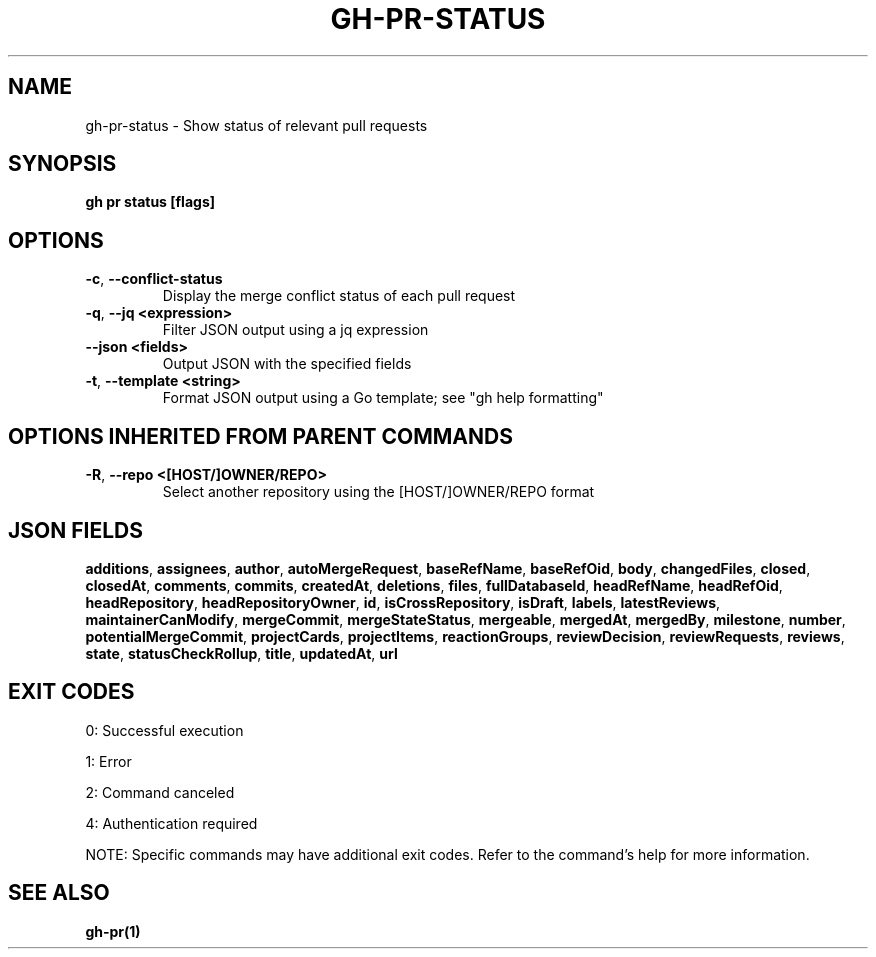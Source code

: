 .nh
.TH "GH-PR-STATUS" "1" "Dec 2024" "GitHub CLI 2.64.0" "GitHub CLI manual"

.SH NAME
gh-pr-status - Show status of relevant pull requests


.SH SYNOPSIS
\fBgh pr status [flags]\fR


.SH OPTIONS
.TP
\fB-c\fR, \fB--conflict-status\fR
Display the merge conflict status of each pull request

.TP
\fB-q\fR, \fB--jq\fR \fB<expression>\fR
Filter JSON output using a jq expression

.TP
\fB--json\fR \fB<fields>\fR
Output JSON with the specified fields

.TP
\fB-t\fR, \fB--template\fR \fB<string>\fR
Format JSON output using a Go template; see "gh help formatting"


.SH OPTIONS INHERITED FROM PARENT COMMANDS
.TP
\fB-R\fR, \fB--repo\fR \fB<[HOST/]OWNER/REPO>\fR
Select another repository using the [HOST/]OWNER/REPO format


.SH JSON FIELDS
\fBadditions\fR, \fBassignees\fR, \fBauthor\fR, \fBautoMergeRequest\fR, \fBbaseRefName\fR, \fBbaseRefOid\fR, \fBbody\fR, \fBchangedFiles\fR, \fBclosed\fR, \fBclosedAt\fR, \fBcomments\fR, \fBcommits\fR, \fBcreatedAt\fR, \fBdeletions\fR, \fBfiles\fR, \fBfullDatabaseId\fR, \fBheadRefName\fR, \fBheadRefOid\fR, \fBheadRepository\fR, \fBheadRepositoryOwner\fR, \fBid\fR, \fBisCrossRepository\fR, \fBisDraft\fR, \fBlabels\fR, \fBlatestReviews\fR, \fBmaintainerCanModify\fR, \fBmergeCommit\fR, \fBmergeStateStatus\fR, \fBmergeable\fR, \fBmergedAt\fR, \fBmergedBy\fR, \fBmilestone\fR, \fBnumber\fR, \fBpotentialMergeCommit\fR, \fBprojectCards\fR, \fBprojectItems\fR, \fBreactionGroups\fR, \fBreviewDecision\fR, \fBreviewRequests\fR, \fBreviews\fR, \fBstate\fR, \fBstatusCheckRollup\fR, \fBtitle\fR, \fBupdatedAt\fR, \fBurl\fR


.SH EXIT CODES
0: Successful execution

.PP
1: Error

.PP
2: Command canceled

.PP
4: Authentication required

.PP
NOTE: Specific commands may have additional exit codes. Refer to the command's help for more information.


.SH SEE ALSO
\fBgh-pr(1)\fR
